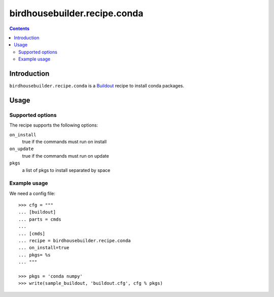 *****************************
birdhousebuilder.recipe.conda
*****************************

.. contents::

Introduction
************

``birdhousebuilder.recipe.conda`` is a `Buildout`_ recipe to install conda packages.

.. _`Buildout`: http://buildout.org/

Usage
*****

Supported options
=================

The recipe supports the following options:

``on_install``
    true if the commands must run on install

``on_update``
    true if the commands must run on update

``pkgs``
    a list of pkgs to install separated by space

Example usage
=============

We need a config file::

  >>> cfg = """
  ... [buildout]
  ... parts = cmds
  ...
  ... [cmds]
  ... recipe = birdhousebuilder.recipe.conda
  ... on_install=true
  ... pkgs= %s
  ... """

  >>> pkgs = 'conda numpy'
  >>> write(sample_buildout, 'buildout.cfg', cfg % pkgs)


